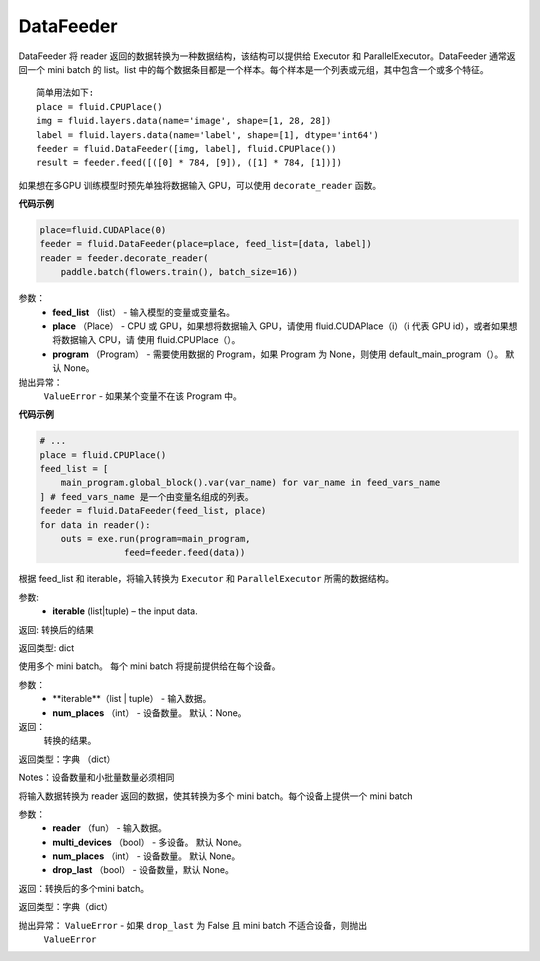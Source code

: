 

.. _cn_api_fluid_DataFeeder:

DataFeeder
>>>>>>>>>>>>

.. py:class:: paddle.fluid.DataFeeder(feed_list, place, program=None)

DataFeeder 将 reader 返回的数据转换为一种数据结构，该结构可以提供给 Executor 和 ParallelExecutor。DataFeeder 通常返回一个 mini batch 的 list。list 中的每个数据条目都是一个样本。每个样本是一个列表或元组，其中包含一个或多个特征。

::

    简单用法如下:
    place = fluid.CPUPlace()
    img = fluid.layers.data(name='image', shape=[1, 28, 28])
    label = fluid.layers.data(name='label', shape=[1], dtype='int64')
    feeder = fluid.DataFeeder([img, label], fluid.CPUPlace())
    result = feeder.feed([([0] * 784, [9]), ([1] * 784, [1])])

如果想在多GPU 训练模型时预先单独将数据输入 GPU，可以使用 ``decorate_reader`` 函数。

**代码示例**

.. code-block:: python

    place=fluid.CUDAPlace(0)
    feeder = fluid.DataFeeder(place=place, feed_list=[data, label])
    reader = feeder.decorate_reader(
        paddle.batch(flowers.train(), batch_size=16))

参数：
    -  **feed_list** （list） - 输入模型的变量或变量名。
    -  **place** （Place） - CPU 或 GPU，如果想将数据输入 GPU，请使用 fluid.CUDAPlace（i）（i 代表 GPU id），或者如果想将数据输入 CPU，请 使用 fluid.CPUPlace（）。
    -  **program** （Program） - 需要使用数据的 Program，如果 Program 为 None，则使用 default_main_program（）。 默认 None。

抛出异常：
    ``ValueError`` - 如果某个变量不在该 Program 中。

**代码示例**

.. code-block:: python

    # ...
    place = fluid.CPUPlace()
    feed_list = [
        main_program.global_block().var(var_name) for var_name in feed_vars_name
    ] # feed_vars_name 是一个由变量名组成的列表。
    feeder = fluid.DataFeeder(feed_list, place)
    for data in reader():
        outs = exe.run(program=main_program,
                    feed=feeder.feed(data))

.. py:method:: feed(iterable)

根据 feed_list 和 iterable，将输入转换为 ``Executor`` 和 ``ParallelExecutor`` 所需的数据结构。

参数:	
    -  **iterable** (list|tuple) – the input data.

返回: 转换后的结果

返回类型:	dict

.. py:method:: feed_parallel(iterable, num_places=None)

使用多个 mini batch。 每个 mini batch 将提前提供给在每个设备。

参数：
    - **iterable**（list | tuple） - 输入数据。
    - **num_places** （int） - 设备数量。 默认：None。

返回：
    转换的结果。

返回类型：字典 （dict）

Notes：设备数量和小批量数量必须相同

.. py:method:: decorate_reader(reader, multi_devices, num_places=None, drop_last=True)

将输入数据转换为 reader 返回的数据，使其转换为多个 mini batch。每个设备上提供一个 mini batch


参数：
    -  **reader** （fun） - 输入数据。
    -  **multi_devices** （bool） - 多设备。 默认 None。
    -  **num_places** （int） - 设备数量。 默认 None。
    -  **drop_last** （bool） - 设备数量，默认 None。

返回：转换后的多个mini batch。

返回类型：字典（dict）

抛出异常： ``ValueError`` - 如果 ``drop_last`` 为 False 且 mini batch 不适合设备，则抛出 
 ``ValueError``



